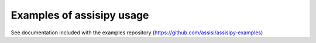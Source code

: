 Examples of assisipy usage
==========================

See documentation included with the examples repository (https://github.com/assisi/assisipy-examples)


.. .. include:: ../../examples/deployment/simple/simple.rst

